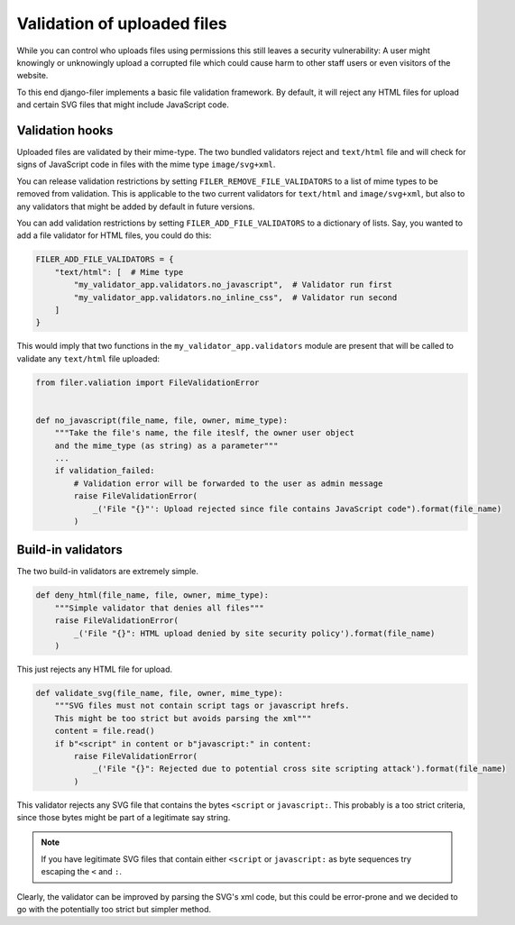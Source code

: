 .. _validation:

Validation of uploaded files
============================

.. versionadded:: 3.0

While you can control who uploads files using permissions this still leaves
a security vulnerability: A user might knowingly or unknowingly upload a
corrupted file which could cause harm to other staff users or
even visitors of the website.

To this end django-filer implements a basic file validation
framework. By default, it will reject any HTML files for upload and certain
SVG files that might include JavaScript code.

Validation hooks
----------------

Uploaded files are validated by their mime-type. The two bundled validators
reject and ``text/html`` file and will check for signs of JavaScript code in
files with the mime type ``image/svg+xml``.

You can release validation restrictions by setting
``FILER_REMOVE_FILE_VALIDATORS`` to a list of mime types to be removed from
validation. This is applicable to the two current validators for ``text/html``
and ``image/svg+xml``, but also to any validators that might be added by
default in future versions.

You can add validation restrictions by setting ``FILER_ADD_FILE_VALIDATORS``
to a dictionary of lists. Say, you wanted to add a file validator for HTML
files, you could do this:

.. code-block:: python

    FILER_ADD_FILE_VALIDATORS = {
        "text/html": [  # Mime type
            "my_validator_app.validators.no_javascript",  # Validator run first
            "my_validator_app.validators.no_inline_css",  # Validator run second
        ]
    }

This would imply that two functions in the ``my_validator_app.validators``
module are present that will be called to validate any ``text/html`` file
uploaded:

.. code-block:: python

    from filer.valiation import FileValidationError


    def no_javascript(file_name, file, owner, mime_type):
        """Take the file's name, the file iteslf, the owner user object
        and the mime_type (as string) as a parameter"""
        ...
        if validation_failed:
            # Validation error will be forwarded to the user as admin message
            raise FileValidationError(
                _('File "{}"': Upload rejected since file contains JavaScript code").format(file_name)
            )


Build-in validators
-------------------

The two build-in validators are extremely simple.

.. code-block:: python

    def deny_html(file_name, file, owner, mime_type):
        """Simple validator that denies all files"""
        raise FileValidationError(
            _('File "{}": HTML upload denied by site security policy').format(file_name)
        )

This just rejects any HTML file for upload.

.. code-block:: python

    def validate_svg(file_name, file, owner, mime_type):
        """SVG files must not contain script tags or javascript hrefs.
        This might be too strict but avoids parsing the xml"""
        content = file.read()
        if b"<script" in content or b"javascript:" in content:
            raise FileValidationError(
                _('File "{}": Rejected due to potential cross site scripting attack').format(file_name)
            )


This validator rejects any SVG file that contains the bytes ``<script`` or
``javascript:``. This probably is a too strict criteria, since those bytes
might be part of a legitimate say string.

.. note::

    If you have legitimate SVG files that contain either ``<script`` or
    ``javascript:`` as byte sequences try escaping the ``<`` and ``:``.

Clearly, the validator can be improved by parsing the SVG's xml code, but
this could be error-prone and we decided to go with the potentially too strict
but simpler method.
